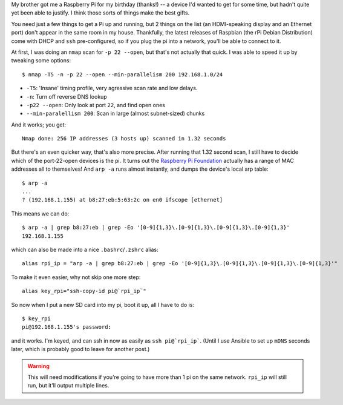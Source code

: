 .. link: 
.. description: 
.. tags: 
.. date: 2013/04/18 23:49:50
.. title: Instantly finding a headless Raspberry Pi
.. slug: headless_rpi

My brother got me a Raspberry Pi for my birthday (thanks!) -- a device I'd
wanted to get for some time, but hadn't quite yet been able to justify. I think those sorts of things make the best gifts.  

You need just a few things to get a Pi up and running, but 2 things on the list (an HDMI-speaking display and an Ethernet port) don't appear in the same room in my house. Thankfully, the latest releases of Raspbian (the rPi Debian
Distribution) come with DHCP and ``ssh`` pre-configured, so if you plug the pi into a network, you'll be able to connect to it.

At first, I was doing an ``nmap`` scan for ``-p 22 --open``, but that's not
actually that quick. I was able to speed it up by tweaking some options::

    $ nmap -T5 -n -p 22 --open --min-parallelism 200 192.168.1.0/24

* ``-T5``: 'Insane' timing profile, very agressive scan rate and low delays.
* ``-n``: Turn off reverse DNS lookup
* ``-p22 --open``: Only look at port ``22``, and find open ones
* ``--min-paralellism 200``: Scan in large (almost subnet-sized) chunks

And it works; you get::

    Nmap done: 256 IP addresses (3 hosts up) scanned in 1.32 seconds

But there's an even quicker way, that's also more precise. After running that 1.32 second scan, I still have to decide which of the port-22-open devices is the pi. It turns out the `Raspberry Pi Foundation <http://hwaddress.com/mac/B827EB-000000.html>`_ actually has a range of MAC addresses all to themselves! And ``arp -a`` runs almost instantly, and dumps the device's local arp table::  

    $ arp -a
    ...
    ? (192.168.1.155) at b8:27:eb:5:63:2c on en0 ifscope [ethernet]

This means we can do::

    $ arp -a | grep b8:27:eb | grep -Eo '[0-9]{1,3}\.[0-9]{1,3}\.[0-9]{1,3}\.[0-9]{1,3}'
    192.168.1.155

which can also be made into a nice ``.bashrc``/``.zshrc`` alias::

    alias rpi_ip = "arp -a | grep b8:27:eb | grep -Eo '[0-9]{1,3}\.[0-9]{1,3}\.[0-9]{1,3}\.[0-9]{1,3}'"

To make it even easier, why not skip one more step::

    alias key_rpi="ssh-copy-id pi@`rpi_ip`"

So now when I put a new SD card into my pi, boot it up, all I have to do is::

    $ key_rpi
    pi@192.168.1.155's password:

and it works. I'm keyed, and can ssh in now as easily as ``ssh pi@`rpi_ip```.
(Until I use Ansible to set up ``mDNS`` seconds later, which is probably good to
leave for another post.)

.. warning:: 

    This will need modifications if you're going to have more than 1 pi on the
    same network. ``rpi_ip`` will still run, but it'll output multiple lines.
